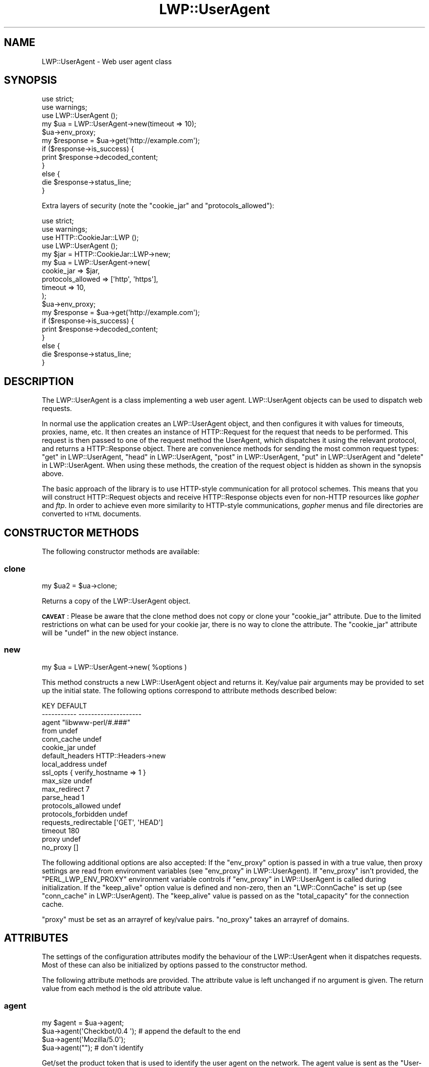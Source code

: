 .\" Automatically generated by Pod::Man 4.10 (Pod::Simple 3.35)
.\"
.\" Standard preamble:
.\" ========================================================================
.de Sp \" Vertical space (when we can't use .PP)
.if t .sp .5v
.if n .sp
..
.de Vb \" Begin verbatim text
.ft CW
.nf
.ne \\$1
..
.de Ve \" End verbatim text
.ft R
.fi
..
.\" Set up some character translations and predefined strings.  \*(-- will
.\" give an unbreakable dash, \*(PI will give pi, \*(L" will give a left
.\" double quote, and \*(R" will give a right double quote.  \*(C+ will
.\" give a nicer C++.  Capital omega is used to do unbreakable dashes and
.\" therefore won't be available.  \*(C` and \*(C' expand to `' in nroff,
.\" nothing in troff, for use with C<>.
.tr \(*W-
.ds C+ C\v'-.1v'\h'-1p'\s-2+\h'-1p'+\s0\v'.1v'\h'-1p'
.ie n \{\
.    ds -- \(*W-
.    ds PI pi
.    if (\n(.H=4u)&(1m=24u) .ds -- \(*W\h'-12u'\(*W\h'-12u'-\" diablo 10 pitch
.    if (\n(.H=4u)&(1m=20u) .ds -- \(*W\h'-12u'\(*W\h'-8u'-\"  diablo 12 pitch
.    ds L" ""
.    ds R" ""
.    ds C` ""
.    ds C' ""
'br\}
.el\{\
.    ds -- \|\(em\|
.    ds PI \(*p
.    ds L" ``
.    ds R" ''
.    ds C`
.    ds C'
'br\}
.\"
.\" Escape single quotes in literal strings from groff's Unicode transform.
.ie \n(.g .ds Aq \(aq
.el       .ds Aq '
.\"
.\" If the F register is >0, we'll generate index entries on stderr for
.\" titles (.TH), headers (.SH), subsections (.SS), items (.Ip), and index
.\" entries marked with X<> in POD.  Of course, you'll have to process the
.\" output yourself in some meaningful fashion.
.\"
.\" Avoid warning from groff about undefined register 'F'.
.de IX
..
.nr rF 0
.if \n(.g .if rF .nr rF 1
.if (\n(rF:(\n(.g==0)) \{\
.    if \nF \{\
.        de IX
.        tm Index:\\$1\t\\n%\t"\\$2"
..
.        if !\nF==2 \{\
.            nr % 0
.            nr F 2
.        \}
.    \}
.\}
.rr rF
.\" ========================================================================
.\"
.IX Title "LWP::UserAgent 3"
.TH LWP::UserAgent 3 "2020-04-14" "perl v5.28.2" "User Contributed Perl Documentation"
.\" For nroff, turn off justification.  Always turn off hyphenation; it makes
.\" way too many mistakes in technical documents.
.if n .ad l
.nh
.SH "NAME"
LWP::UserAgent \- Web user agent class
.SH "SYNOPSIS"
.IX Header "SYNOPSIS"
.Vb 2
\&    use strict;
\&    use warnings;
\&
\&    use LWP::UserAgent ();
\&
\&    my $ua = LWP::UserAgent\->new(timeout => 10);
\&    $ua\->env_proxy;
\&
\&    my $response = $ua\->get(\*(Aqhttp://example.com\*(Aq);
\&
\&    if ($response\->is_success) {
\&        print $response\->decoded_content;
\&    }
\&    else {
\&        die $response\->status_line;
\&    }
.Ve
.PP
Extra layers of security (note the \f(CW\*(C`cookie_jar\*(C'\fR and \f(CW\*(C`protocols_allowed\*(C'\fR):
.PP
.Vb 2
\&    use strict;
\&    use warnings;
\&
\&    use HTTP::CookieJar::LWP ();
\&    use LWP::UserAgent       ();
\&
\&    my $jar = HTTP::CookieJar::LWP\->new;
\&    my $ua  = LWP::UserAgent\->new(
\&        cookie_jar        => $jar,
\&        protocols_allowed => [\*(Aqhttp\*(Aq, \*(Aqhttps\*(Aq],
\&        timeout           => 10,
\&    );
\&
\&    $ua\->env_proxy;
\&
\&    my $response = $ua\->get(\*(Aqhttp://example.com\*(Aq);
\&
\&    if ($response\->is_success) {
\&        print $response\->decoded_content;
\&    }
\&    else {
\&        die $response\->status_line;
\&    }
.Ve
.SH "DESCRIPTION"
.IX Header "DESCRIPTION"
The LWP::UserAgent is a class implementing a web user agent.
LWP::UserAgent objects can be used to dispatch web requests.
.PP
In normal use the application creates an LWP::UserAgent object, and
then configures it with values for timeouts, proxies, name, etc. It
then creates an instance of HTTP::Request for the request that
needs to be performed. This request is then passed to one of the
request method the UserAgent, which dispatches it using the relevant
protocol, and returns a HTTP::Response object.  There are
convenience methods for sending the most common request types:
\&\*(L"get\*(R" in LWP::UserAgent, \*(L"head\*(R" in LWP::UserAgent, \*(L"post\*(R" in LWP::UserAgent,
\&\*(L"put\*(R" in LWP::UserAgent and \*(L"delete\*(R" in LWP::UserAgent.  When using these
methods, the creation of the request object is hidden as shown in the
synopsis above.
.PP
The basic approach of the library is to use HTTP-style communication
for all protocol schemes.  This means that you will construct
HTTP::Request objects and receive HTTP::Response objects even
for non-HTTP resources like \fIgopher\fR and \fIftp\fR.  In order to achieve
even more similarity to HTTP-style communications, \fIgopher\fR menus and
file directories are converted to \s-1HTML\s0 documents.
.SH "CONSTRUCTOR METHODS"
.IX Header "CONSTRUCTOR METHODS"
The following constructor methods are available:
.SS "clone"
.IX Subsection "clone"
.Vb 1
\&    my $ua2 = $ua\->clone;
.Ve
.PP
Returns a copy of the LWP::UserAgent object.
.PP
\&\fB\s-1CAVEAT\s0\fR: Please be aware that the clone method does not copy or clone your
\&\f(CW\*(C`cookie_jar\*(C'\fR attribute. Due to the limited restrictions on what can be used
for your cookie jar, there is no way to clone the attribute. The \f(CW\*(C`cookie_jar\*(C'\fR
attribute will be \f(CW\*(C`undef\*(C'\fR in the new object instance.
.SS "new"
.IX Subsection "new"
.Vb 1
\&    my $ua = LWP::UserAgent\->new( %options )
.Ve
.PP
This method constructs a new LWP::UserAgent object and returns it.
Key/value pair arguments may be provided to set up the initial state.
The following options correspond to attribute methods described below:
.PP
.Vb 10
\&   KEY                     DEFAULT
\&   \-\-\-\-\-\-\-\-\-\-\-             \-\-\-\-\-\-\-\-\-\-\-\-\-\-\-\-\-\-\-\-
\&   agent                   "libwww\-perl/#.###"
\&   from                    undef
\&   conn_cache              undef
\&   cookie_jar              undef
\&   default_headers         HTTP::Headers\->new
\&   local_address           undef
\&   ssl_opts                { verify_hostname => 1 }
\&   max_size                undef
\&   max_redirect            7
\&   parse_head              1
\&   protocols_allowed       undef
\&   protocols_forbidden     undef
\&   requests_redirectable   [\*(AqGET\*(Aq, \*(AqHEAD\*(Aq]
\&   timeout                 180
\&   proxy                   undef
\&   no_proxy                []
.Ve
.PP
The following additional options are also accepted: If the \f(CW\*(C`env_proxy\*(C'\fR option
is passed in with a true value, then proxy settings are read from environment
variables (see \*(L"env_proxy\*(R" in LWP::UserAgent). If \f(CW\*(C`env_proxy\*(C'\fR isn't provided, the
\&\f(CW\*(C`PERL_LWP_ENV_PROXY\*(C'\fR environment variable controls if
\&\*(L"env_proxy\*(R" in LWP::UserAgent is called during initialization.  If the
\&\f(CW\*(C`keep_alive\*(C'\fR option value is defined and non-zero, then an \f(CW\*(C`LWP::ConnCache\*(C'\fR is set up (see
\&\*(L"conn_cache\*(R" in LWP::UserAgent).  The \f(CW\*(C`keep_alive\*(C'\fR value is passed on as the
\&\f(CW\*(C`total_capacity\*(C'\fR for the connection cache.
.PP
\&\f(CW\*(C`proxy\*(C'\fR must be set as an arrayref of key/value pairs. \f(CW\*(C`no_proxy\*(C'\fR takes an
arrayref of domains.
.SH "ATTRIBUTES"
.IX Header "ATTRIBUTES"
The settings of the configuration attributes modify the behaviour of the
LWP::UserAgent when it dispatches requests.  Most of these can also
be initialized by options passed to the constructor method.
.PP
The following attribute methods are provided.  The attribute value is
left unchanged if no argument is given.  The return value from each
method is the old attribute value.
.SS "agent"
.IX Subsection "agent"
.Vb 4
\&    my $agent = $ua\->agent;
\&    $ua\->agent(\*(AqCheckbot/0.4 \*(Aq);    # append the default to the end
\&    $ua\->agent(\*(AqMozilla/5.0\*(Aq);
\&    $ua\->agent("");                 # don\*(Aqt identify
.Ve
.PP
Get/set the product token that is used to identify the user agent on
the network. The agent value is sent as the \f(CW\*(C`User\-Agent\*(C'\fR header in
the requests.
.PP
The default is a string of the form \f(CW\*(C`libwww\-perl/#.###\*(C'\fR, where \f(CW\*(C`#.###\*(C'\fR is
substituted with the version number of this library.
.PP
If the provided string ends with space, the default \f(CW\*(C`libwww\-perl/#.###\*(C'\fR
string is appended to it.
.PP
The user agent string should be one or more simple product identifiers
with an optional version number separated by the \f(CW\*(C`/\*(C'\fR character.
.SS "conn_cache"
.IX Subsection "conn_cache"
.Vb 2
\&    my $cache_obj = $ua\->conn_cache;
\&    $ua\->conn_cache( $cache_obj );
.Ve
.PP
Get/set the LWP::ConnCache object to use.  See LWP::ConnCache
for details.
.SS "cookie_jar"
.IX Subsection "cookie_jar"
.Vb 2
\&    my $jar = $ua\->cookie_jar;
\&    $ua\->cookie_jar( $cookie_jar_obj );
.Ve
.PP
Get/set the cookie jar object to use.  The only requirement is that
the cookie jar object must implement the \f(CW\*(C`extract_cookies($response)\*(C'\fR and
\&\f(CW\*(C`add_cookie_header($request)\*(C'\fR methods.  These methods will then be
invoked by the user agent as requests are sent and responses are
received.  Normally this will be a HTTP::Cookies object or some
subclass.  You are, however, encouraged to use HTTP::CookieJar::LWP
instead.  See \*(L"\s-1BEST PRACTICES\*(R"\s0 for more information.
.PP
.Vb 1
\&    use HTTP::CookieJar::LWP ();
\&
\&    my $jar = HTTP::CookieJar::LWP\->new;
\&    my $ua = LWP::UserAgent\->new( cookie_jar => $jar );
\&
\&    # or after object creation
\&    $ua\->cookie_jar( $cookie_jar );
.Ve
.PP
The default is to have no cookie jar, i.e. never automatically add
\&\f(CW\*(C`Cookie\*(C'\fR headers to the requests.
.PP
Shortcut: If a reference to a plain hash is passed in, it is replaced with an
instance of HTTP::Cookies that is initialized based on the hash. This form
also automatically loads the HTTP::Cookies module.  It means that:
.PP
.Vb 1
\&  $ua\->cookie_jar({ file => "$ENV{HOME}/.cookies.txt" });
.Ve
.PP
is really just a shortcut for:
.PP
.Vb 2
\&  require HTTP::Cookies;
\&  $ua\->cookie_jar(HTTP::Cookies\->new(file => "$ENV{HOME}/.cookies.txt"));
.Ve
.SS "credentials"
.IX Subsection "credentials"
.Vb 4
\&    my $creds = $ua\->credentials();
\&    $ua\->credentials( $netloc, $realm );
\&    $ua\->credentials( $netloc, $realm, $uname, $pass );
\&    $ua\->credentials("www.example.com:80", "Some Realm", "foo", "secret");
.Ve
.PP
Get/set the user name and password to be used for a realm.
.PP
The \f(CW$netloc\fR is a string of the form \f(CW\*(C`<host>:<port>\*(C'\fR.  The username and
password will only be passed to this server.
.SS "default_header"
.IX Subsection "default_header"
.Vb 4
\&    $ua\->default_header( $field );
\&    $ua\->default_header( $field => $value );
\&    $ua\->default_header(\*(AqAccept\-Encoding\*(Aq => scalar HTTP::Message::decodable());
\&    $ua\->default_header(\*(AqAccept\-Language\*(Aq => "no, en");
.Ve
.PP
This is just a shortcut for
\&\f(CW\*(C`$ua\->default_headers\->header( $field => $value )\*(C'\fR.
.SS "default_headers"
.IX Subsection "default_headers"
.Vb 2
\&    my $headers = $ua\->default_headers;
\&    $ua\->default_headers( $headers_obj );
.Ve
.PP
Get/set the headers object that will provide default header values for
any requests sent.  By default this will be an empty HTTP::Headers
object.
.SS "from"
.IX Subsection "from"
.Vb 2
\&    my $from = $ua\->from;
\&    $ua\->from(\*(Aqfoo@bar.com\*(Aq);
.Ve
.PP
Get/set the email address for the human user who controls
the requesting user agent.  The address should be machine-usable, as
defined in \s-1RFC2822\s0 <https://tools.ietf.org/html/rfc2822>. The \f(CW\*(C`from\*(C'\fR value
is sent as the \f(CW\*(C`From\*(C'\fR header in the requests.
.PP
The default is to not send a \f(CW\*(C`From\*(C'\fR header.  See
\&\*(L"default_headers\*(R" in LWP::UserAgent for the more general interface that allow
any header to be defaulted.
.SS "local_address"
.IX Subsection "local_address"
.Vb 2
\&    my $address = $ua\->local_address;
\&    $ua\->local_address( $address );
.Ve
.PP
Get/set the local interface to bind to for network connections.  The interface
can be specified as a hostname or an \s-1IP\s0 address.  This value is passed as the
\&\f(CW\*(C`LocalAddr\*(C'\fR argument to IO::Socket::INET.
.SS "max_redirect"
.IX Subsection "max_redirect"
.Vb 2
\&    my $max = $ua\->max_redirect;
\&    $ua\->max_redirect( $n );
.Ve
.PP
This reads or sets the object's limit of how many times it will obey
redirection responses in a given request cycle.
.PP
By default, the value is \f(CW7\fR. This means that if you call \*(L"request\*(R" in LWP::UserAgent
and the response is a redirect elsewhere which is in turn a
redirect, and so on seven times, then \s-1LWP\s0 gives up after that seventh
request.
.SS "max_size"
.IX Subsection "max_size"
.Vb 2
\&    my $size = $ua\->max_size;
\&    $ua\->max_size( $bytes );
.Ve
.PP
Get/set the size limit for response content.  The default is \f(CW\*(C`undef\*(C'\fR,
which means that there is no limit.  If the returned response content
is only partial, because the size limit was exceeded, then a
\&\f(CW\*(C`Client\-Aborted\*(C'\fR header will be added to the response.  The content
might end up longer than \f(CW\*(C`max_size\*(C'\fR as we abort once appending a
chunk of data makes the length exceed the limit.  The \f(CW\*(C`Content\-Length\*(C'\fR
header, if present, will indicate the length of the full content and
will normally not be the same as \f(CW\*(C`length($res\->content)\*(C'\fR.
.SS "parse_head"
.IX Subsection "parse_head"
.Vb 2
\&    my $bool = $ua\->parse_head;
\&    $ua\->parse_head( $boolean );
.Ve
.PP
Get/set a value indicating whether we should initialize response
headers from the <head> section of \s-1HTML\s0 documents. The default is
true. \fIDo not turn this off\fR unless you know what you are doing.
.SS "protocols_allowed"
.IX Subsection "protocols_allowed"
.Vb 4
\&    my $aref = $ua\->protocols_allowed;      # get allowed protocols
\&    $ua\->protocols_allowed( \e@protocols );  # allow ONLY these
\&    $ua\->protocols_allowed(undef);          # delete the list
\&    $ua\->protocols_allowed([\*(Aqhttp\*(Aq,]);      # ONLY allow http
.Ve
.PP
By default, an object has neither a \f(CW\*(C`protocols_allowed\*(C'\fR list, nor a
\&\*(L"protocols_forbidden\*(R" in LWP::UserAgent list.
.PP
This reads (or sets) this user agent's list of protocols that the
request methods will exclusively allow.  The protocol names are case
insensitive.
.PP
For example: \f(CW\*(C`$ua\->protocols_allowed( [ \*(Aqhttp\*(Aq, \*(Aqhttps\*(Aq] );\*(C'\fR
means that this user agent will \fIallow only\fR those protocols,
and attempts to use this user agent to access URLs with any other
schemes (like \f(CW\*(C`ftp://...\*(C'\fR) will result in a 500 error.
.PP
Note that having a \f(CW\*(C`protocols_allowed\*(C'\fR list causes any
\&\*(L"protocols_forbidden\*(R" in LWP::UserAgent list to be ignored.
.SS "protocols_forbidden"
.IX Subsection "protocols_forbidden"
.Vb 4
\&    my $aref = $ua\->protocols_forbidden;    # get the forbidden list
\&    $ua\->protocols_forbidden(\e@protocols);  # do not allow these
\&    $ua\->protocols_forbidden([\*(Aqhttp\*(Aq,]);    # All http reqs get a 500
\&    $ua\->protocols_forbidden(undef);        # delete the list
.Ve
.PP
This reads (or sets) this user agent's list of protocols that the
request method will \fInot\fR allow. The protocol names are case
insensitive.
.PP
For example: \f(CW\*(C`$ua\->protocols_forbidden( [ \*(Aqfile\*(Aq, \*(Aqmailto\*(Aq] );\*(C'\fR
means that this user agent will \fInot\fR allow those protocols, and
attempts to use this user agent to access URLs with those schemes
will result in a 500 error.
.SS "requests_redirectable"
.IX Subsection "requests_redirectable"
.Vb 3
\&    my $aref = $ua\->requests_redirectable;
\&    $ua\->requests_redirectable( \e@requests );
\&    $ua\->requests_redirectable([\*(AqGET\*(Aq, \*(AqHEAD\*(Aq,]); # the default
.Ve
.PP
This reads or sets the object's list of request names that
\&\*(L"redirect_ok\*(R" in LWP::UserAgent will allow redirection for. By default, this
is \f(CW\*(C`[\*(AqGET\*(Aq, \*(AqHEAD\*(Aq]\*(C'\fR, as per \s-1RFC 2616\s0 <https://tools.ietf.org/html/rfc2616>.
To change to include \f(CW\*(C`POST\*(C'\fR, consider:
.PP
.Vb 1
\&   push @{ $ua\->requests_redirectable }, \*(AqPOST\*(Aq;
.Ve
.SS "send_te"
.IX Subsection "send_te"
.Vb 2
\&    my $bool = $ua\->send_te;
\&    $ua\->send_te( $boolean );
.Ve
.PP
If true, will send a \f(CW\*(C`TE\*(C'\fR header along with the request. The default is
true. Set it to false to disable the \f(CW\*(C`TE\*(C'\fR header for systems who can't
handle it.
.SS "show_progress"
.IX Subsection "show_progress"
.Vb 2
\&    my $bool = $ua\->show_progress;
\&    $ua\->show_progress( $boolean );
.Ve
.PP
Get/set a value indicating whether a progress bar should be displayed
on the terminal as requests are processed. The default is false.
.SS "ssl_opts"
.IX Subsection "ssl_opts"
.Vb 3
\&    my @keys = $ua\->ssl_opts;
\&    my $val = $ua\->ssl_opts( $key );
\&    $ua\->ssl_opts( $key => $value );
.Ve
.PP
Get/set the options for \s-1SSL\s0 connections.  Without argument return the list
of options keys currently set.  With a single argument return the current
value for the given option.  With 2 arguments set the option value and return
the old.  Setting an option to the value \f(CW\*(C`undef\*(C'\fR removes this option.
.PP
The options that \s-1LWP\s0 relates to are:
.ie n .IP """verify_hostname"" => $bool" 4
.el .IP "\f(CWverify_hostname\fR => \f(CW$bool\fR" 4
.IX Item "verify_hostname => $bool"
When \s-1TRUE LWP\s0 will for secure protocol schemes ensure it connects to servers
that have a valid certificate matching the expected hostname.  If \s-1FALSE\s0 no
checks are made and you can't be sure that you communicate with the expected peer.
The no checks behaviour was the default for libwww\-perl\-5.837 and earlier releases.
.Sp
This option is initialized from the \f(CW\*(C`PERL_LWP_SSL_VERIFY_HOSTNAME\*(C'\fR environment
variable.  If this environment variable isn't set; then \f(CW\*(C`verify_hostname\*(C'\fR
defaults to 1.
.ie n .IP """SSL_ca_file"" => $path" 4
.el .IP "\f(CWSSL_ca_file\fR => \f(CW$path\fR" 4
.IX Item "SSL_ca_file => $path"
The path to a file containing Certificate Authority certificates.
A default setting for this option is provided by checking the environment
variables \f(CW\*(C`PERL_LWP_SSL_CA_FILE\*(C'\fR and \f(CW\*(C`HTTPS_CA_FILE\*(C'\fR in order.
.ie n .IP """SSL_ca_path"" => $path" 4
.el .IP "\f(CWSSL_ca_path\fR => \f(CW$path\fR" 4
.IX Item "SSL_ca_path => $path"
The path to a directory containing files containing Certificate Authority
certificates.
A default setting for this option is provided by checking the environment
variables \f(CW\*(C`PERL_LWP_SSL_CA_PATH\*(C'\fR and \f(CW\*(C`HTTPS_CA_DIR\*(C'\fR in order.
.PP
Other options can be set and are processed directly by the \s-1SSL\s0 Socket implementation
in use.  See IO::Socket::SSL or Net::SSL for details.
.PP
The libwww-perl core no longer bundles protocol plugins for \s-1SSL.\s0  You will need
to install LWP::Protocol::https separately to enable support for processing
https-URLs.
.SS "timeout"
.IX Subsection "timeout"
.Vb 2
\&    my $secs = $ua\->timeout;
\&    $ua\->timeout( $secs );
.Ve
.PP
Get/set the timeout value in seconds. The default value is
180 seconds, i.e. 3 minutes.
.PP
The request is aborted if no activity on the connection to the server
is observed for \f(CW\*(C`timeout\*(C'\fR seconds.  This means that the time it takes
for the complete transaction and the \*(L"request\*(R" in LWP::UserAgent method to
actually return might be longer.
.PP
When a request times out, a response object is still returned.  The response
will have a standard \s-1HTTP\s0 Status Code (500).  This response will have the
\&\*(L"Client-Warning\*(R" header set to the value of \*(L"Internal response\*(R".  See the
\&\*(L"get\*(R" in LWP::UserAgent method description below for further details.
.SH "PROXY ATTRIBUTES"
.IX Header "PROXY ATTRIBUTES"
The following methods set up when requests should be passed via a
proxy server.
.SS "env_proxy"
.IX Subsection "env_proxy"
.Vb 1
\&    $ua\->env_proxy;
.Ve
.PP
Load proxy settings from \f(CW*_proxy\fR environment variables.  You might
specify proxies like this (sh-syntax):
.PP
.Vb 4
\&  gopher_proxy=http://proxy.my.place/
\&  wais_proxy=http://proxy.my.place/
\&  no_proxy="localhost,example.com"
\&  export gopher_proxy wais_proxy no_proxy
.Ve
.PP
csh or tcsh users should use the \f(CW\*(C`setenv\*(C'\fR command to define these
environment variables.
.PP
On systems with case insensitive environment variables there exists a
name clash between the \s-1CGI\s0 environment variables and the \f(CW\*(C`HTTP_PROXY\*(C'\fR
environment variable normally picked up by \f(CW\*(C`env_proxy\*(C'\fR.  Because of
this \f(CW\*(C`HTTP_PROXY\*(C'\fR is not honored for \s-1CGI\s0 scripts.  The
\&\f(CW\*(C`CGI_HTTP_PROXY\*(C'\fR environment variable can be used instead.
.SS "no_proxy"
.IX Subsection "no_proxy"
.Vb 3
\&    $ua\->no_proxy( @domains );
\&    $ua\->no_proxy(\*(Aqlocalhost\*(Aq, \*(Aqexample.com\*(Aq);
\&    $ua\->no_proxy(); # clear the list
.Ve
.PP
Do not proxy requests to the given domains.  Calling \f(CW\*(C`no_proxy\*(C'\fR without
any domains clears the list of domains.
.SS "proxy"
.IX Subsection "proxy"
.Vb 2
\&    $ua\->proxy(\e@schemes, $proxy_url)
\&    $ua\->proxy([\*(Aqhttp\*(Aq, \*(Aqftp\*(Aq], \*(Aqhttp://proxy.sn.no:8001/\*(Aq);
\&
\&    # For a single scheme:
\&    $ua\->proxy($scheme, $proxy_url)
\&    $ua\->proxy(\*(Aqgopher\*(Aq, \*(Aqhttp://proxy.sn.no:8001/\*(Aq);
\&
\&    # To set multiple proxies at once:
\&    $ua\->proxy([
\&        ftp => \*(Aqhttp://ftp.example.com:8001/\*(Aq,
\&        [ \*(Aqhttp\*(Aq, \*(Aqhttps\*(Aq ] => \*(Aqhttp://http.example.com:8001/\*(Aq,
\&    ]);
.Ve
.PP
Set/retrieve proxy \s-1URL\s0 for a scheme.
.PP
The first form specifies that the \s-1URL\s0 is to be used as a proxy for
access methods listed in the list in the first method argument,
i.e. \f(CW\*(C`http\*(C'\fR and \f(CW\*(C`ftp\*(C'\fR.
.PP
The second form shows a shorthand form for specifying
proxy \s-1URL\s0 for a single access scheme.
.PP
The third form demonstrates setting multiple proxies at once. This is also
the only form accepted by the constructor.
.SH "HANDLERS"
.IX Header "HANDLERS"
Handlers are code that injected at various phases during the
processing of requests.  The following methods are provided to manage
the active handlers:
.SS "add_handler"
.IX Subsection "add_handler"
.Vb 1
\&    $ua\->add_handler( $phase => \e&cb, %matchspec )
.Ve
.PP
Add handler to be invoked in the given processing phase.  For how to
specify \f(CW%matchspec\fR see \*(L"Matching\*(R" in HTTP::Config.
.PP
The possible values \f(CW$phase\fR and the corresponding callback signatures are as
follows.  Note that the handlers are documented in the order in which they will
be run, which is:
.PP
.Vb 7
\&    request_preprepare
\&    request_prepare
\&    request_send
\&    response_header
\&    response_data
\&    response_done
\&    response_redirect
.Ve
.ie n .IP "request_preprepare => sub { my($request, $ua, $handler) = @_; ... }" 4
.el .IP "request_preprepare => sub { my($request, \f(CW$ua\fR, \f(CW$handler\fR) = \f(CW@_\fR; ... }" 4
.IX Item "request_preprepare => sub { my($request, $ua, $handler) = @_; ... }"
The handler is called before the \f(CW\*(C`request_prepare\*(C'\fR and other standard
initialization of the request.  This can be used to set up headers
and attributes that the \f(CW\*(C`request_prepare\*(C'\fR handler depends on.  Proxy
initialization should take place here; but in general don't register
handlers for this phase.
.ie n .IP "request_prepare => sub { my($request, $ua, $handler) = @_; ... }" 4
.el .IP "request_prepare => sub { my($request, \f(CW$ua\fR, \f(CW$handler\fR) = \f(CW@_\fR; ... }" 4
.IX Item "request_prepare => sub { my($request, $ua, $handler) = @_; ... }"
The handler is called before the request is sent and can modify the
request any way it see fit.  This can for instance be used to add
certain headers to specific requests.
.Sp
The method can assign a new request object to \f(CW$_[0]\fR to replace the
request that is sent fully.
.Sp
The return value from the callback is ignored.  If an exception is
raised it will abort the request and make the request method return a
\&\*(L"400 Bad request\*(R" response.
.ie n .IP "request_send => sub { my($request, $ua, $handler) = @_; ... }" 4
.el .IP "request_send => sub { my($request, \f(CW$ua\fR, \f(CW$handler\fR) = \f(CW@_\fR; ... }" 4
.IX Item "request_send => sub { my($request, $ua, $handler) = @_; ... }"
This handler gets a chance of handling requests before they're sent to the
protocol handlers.  It should return an HTTP::Response object if it
wishes to terminate the processing; otherwise it should return nothing.
.Sp
The \f(CW\*(C`response_header\*(C'\fR and \f(CW\*(C`response_data\*(C'\fR handlers will not be
invoked for this response, but the \f(CW\*(C`response_done\*(C'\fR will be.
.ie n .IP "response_header => sub { my($response, $ua, $handler) = @_; ... }" 4
.el .IP "response_header => sub { my($response, \f(CW$ua\fR, \f(CW$handler\fR) = \f(CW@_\fR; ... }" 4
.IX Item "response_header => sub { my($response, $ua, $handler) = @_; ... }"
This handler is called right after the response headers have been
received, but before any content data.  The handler might set up
handlers for data and might croak to abort the request.
.Sp
The handler might set the \f(CW\*(C`$response\->{default_add_content}\*(C'\fR value to
control if any received data should be added to the response object
directly.  This will initially be false if the \f(CW\*(C`$ua\->request()\*(C'\fR method
was called with a \f(CW$content_file\fR or \f(CW\*(C`$content_cb argument\*(C'\fR; otherwise true.
.ie n .IP "response_data => sub { my($response, $ua, $handler, $data) = @_; ... }" 4
.el .IP "response_data => sub { my($response, \f(CW$ua\fR, \f(CW$handler\fR, \f(CW$data\fR) = \f(CW@_\fR; ... }" 4
.IX Item "response_data => sub { my($response, $ua, $handler, $data) = @_; ... }"
This handler is called for each chunk of data received for the
response.  The handler might croak to abort the request.
.Sp
This handler needs to return a \s-1TRUE\s0 value to be called again for
subsequent chunks for the same request.
.ie n .IP "response_done => sub { my($response, $ua, $handler) = @_; ... }" 4
.el .IP "response_done => sub { my($response, \f(CW$ua\fR, \f(CW$handler\fR) = \f(CW@_\fR; ... }" 4
.IX Item "response_done => sub { my($response, $ua, $handler) = @_; ... }"
The handler is called after the response has been fully received, but
before any redirect handling is attempted.  The handler can be used to
extract information or modify the response.
.ie n .IP "response_redirect => sub { my($response, $ua, $handler) = @_; ... }" 4
.el .IP "response_redirect => sub { my($response, \f(CW$ua\fR, \f(CW$handler\fR) = \f(CW@_\fR; ... }" 4
.IX Item "response_redirect => sub { my($response, $ua, $handler) = @_; ... }"
The handler is called in \f(CW\*(C`$ua\->request\*(C'\fR after \f(CW\*(C`response_done\*(C'\fR.  If the
handler returns an HTTP::Request object we'll start over with processing
this request instead.
.PP
For all of these, \f(CW$handler\fR is a code reference to the handler that
is currently being run.
.SS "get_my_handler"
.IX Subsection "get_my_handler"
.Vb 2
\&    $ua\->get_my_handler( $phase, %matchspec );
\&    $ua\->get_my_handler( $phase, %matchspec, $init );
.Ve
.PP
Will retrieve the matching handler as hash ref.
.PP
If \f(CW$init\fR is passed as a true value, create and add the
handler if it's not found.  If \f(CW$init\fR is a subroutine reference, then
it's called with the created handler hash as argument.  This sub might
populate the hash with extra fields; especially the callback.  If
\&\f(CW$init\fR is a hash reference, merge the hashes.
.SS "handlers"
.IX Subsection "handlers"
.Vb 2
\&    $ua\->handlers( $phase, $request )
\&    $ua\->handlers( $phase, $response )
.Ve
.PP
Returns the handlers that apply to the given request or response at
the given processing phase.
.SS "remove_handler"
.IX Subsection "remove_handler"
.Vb 3
\&    $ua\->remove_handler( undef, %matchspec );
\&    $ua\->remove_handler( $phase, %matchspec );
\&    $ua\->remove_handler(); # REMOVE ALL HANDLERS IN ALL PHASES
.Ve
.PP
Remove handlers that match the given \f(CW%matchspec\fR.  If \f(CW$phase\fR is not
provided, remove handlers from all phases.
.PP
Be careful as calling this function with \f(CW%matchspec\fR that is not
specific enough can remove handlers not owned by you.  It's probably
better to use the \*(L"set_my_handler\*(R" in LWP::UserAgent method instead.
.PP
The removed handlers are returned.
.SS "set_my_handler"
.IX Subsection "set_my_handler"
.Vb 2
\&    $ua\->set_my_handler( $phase, $cb, %matchspec );
\&    $ua\->set_my_handler($phase, undef); # remove handler for phase
.Ve
.PP
Set handlers private to the executing subroutine.  Works by defaulting
an \f(CW\*(C`owner\*(C'\fR field to the \f(CW%matchspec\fR that holds the name of the called
subroutine.  You might pass an explicit \f(CW\*(C`owner\*(C'\fR to override this.
.PP
If \f(CW$cb\fR is passed as \f(CW\*(C`undef\*(C'\fR, remove the handler.
.SH "REQUEST METHODS"
.IX Header "REQUEST METHODS"
The methods described in this section are used to dispatch requests
via the user agent.  The following request methods are provided:
.SS "delete"
.IX Subsection "delete"
.Vb 2
\&    my $res = $ua\->delete( $url );
\&    my $res = $ua\->delete( $url, $field_name => $value, ... );
.Ve
.PP
This method will dispatch a \f(CW\*(C`DELETE\*(C'\fR request on the given \s-1URL.\s0  Additional
headers and content options are the same as for the \*(L"get\*(R" in LWP::UserAgent
method.
.PP
This method will use the \s-1\fBDELETE\s0()\fR function from HTTP::Request::Common
to build the request.  See HTTP::Request::Common for a details on
how to pass form content and other advanced features.
.SS "get"
.IX Subsection "get"
.Vb 2
\&    my $res = $ua\->get( $url );
\&    my $res = $ua\->get( $url , $field_name => $value, ... );
.Ve
.PP
This method will dispatch a \f(CW\*(C`GET\*(C'\fR request on the given \s-1URL.\s0  Further
arguments can be given to initialize the headers of the request. These
are given as separate name/value pairs.  The return value is a
response object.  See HTTP::Response for a description of the
interface it provides.
.PP
There will still be a response object returned when \s-1LWP\s0 can't connect to the
server specified in the \s-1URL\s0 or when other failures in protocol handlers occur.
These internal responses use the standard \s-1HTTP\s0 status codes, so the responses
can't be differentiated by testing the response status code alone.  Error
responses that \s-1LWP\s0 generates internally will have the \*(L"Client-Warning\*(R" header
set to the value \*(L"Internal response\*(R".  If you need to differentiate these
internal responses from responses that a remote server actually generates, you
need to test this header value.
.PP
Fields names that start with \*(L":\*(R" are special.  These will not
initialize headers of the request but will determine how the response
content is treated.  The following special field names are recognized:
.PP
.Vb 3
\&    \*(Aq:content_file\*(Aq   => $filename
\&    \*(Aq:content_cb\*(Aq     => \e&callback
\&    \*(Aq:read_size_hint\*(Aq => $bytes
.Ve
.PP
If a \f(CW$filename\fR is provided with the \f(CW\*(C`:content_file\*(C'\fR option, then the
response content will be saved here instead of in the response
object.  If a callback is provided with the \f(CW\*(C`:content_cb\*(C'\fR option then
this function will be called for each chunk of the response content as
it is received from the server.  If neither of these options are
given, then the response content will accumulate in the response
object itself.  This might not be suitable for very large response
bodies.  Only one of \f(CW\*(C`:content_file\*(C'\fR or \f(CW\*(C`:content_cb\*(C'\fR can be
specified.  The content of unsuccessful responses will always
accumulate in the response object itself, regardless of the
\&\f(CW\*(C`:content_file\*(C'\fR or \f(CW\*(C`:content_cb\*(C'\fR options passed in.  Note that errors
writing to the content file (for example due to permission denied
or the filesystem being full) will be reported via the \f(CW\*(C`Client\-Aborted\*(C'\fR
or \f(CW\*(C`X\-Died\*(C'\fR response headers, and not the \f(CW\*(C`is_success\*(C'\fR method.
.PP
The \f(CW\*(C`:read_size_hint\*(C'\fR option is passed to the protocol module which
will try to read data from the server in chunks of this size.  A
smaller value for the \f(CW\*(C`:read_size_hint\*(C'\fR will result in a higher
number of callback invocations.
.PP
The callback function is called with 3 arguments: a chunk of data, a
reference to the response object, and a reference to the protocol
object.  The callback can abort the request by invoking \fBdie()\fR.  The
exception message will show up as the \*(L"X\-Died\*(R" header field in the
response returned by the \fBget()\fR function.
.SS "head"
.IX Subsection "head"
.Vb 2
\&    my $res = $ua\->head( $url );
\&    my $res = $ua\->head( $url , $field_name => $value, ... );
.Ve
.PP
This method will dispatch a \f(CW\*(C`HEAD\*(C'\fR request on the given \s-1URL.\s0
Otherwise it works like the \*(L"get\*(R" in LWP::UserAgent method described above.
.SS "is_protocol_supported"
.IX Subsection "is_protocol_supported"
.Vb 1
\&    my $bool = $ua\->is_protocol_supported( $scheme );
.Ve
.PP
You can use this method to test whether this user agent object supports the
specified \f(CW\*(C`scheme\*(C'\fR.  (The \f(CW\*(C`scheme\*(C'\fR might be a string (like \f(CW\*(C`http\*(C'\fR or
\&\f(CW\*(C`ftp\*(C'\fR) or it might be an \s-1URI\s0 object reference.)
.PP
Whether a scheme is supported is determined by the user agent's
\&\f(CW\*(C`protocols_allowed\*(C'\fR or \f(CW\*(C`protocols_forbidden\*(C'\fR lists (if any), and by
the capabilities of \s-1LWP.\s0  I.e., this will return true only if \s-1LWP\s0
supports this protocol \fIand\fR it's permitted for this particular
object.
.SS "is_online"
.IX Subsection "is_online"
.Vb 1
\&    my $bool = $ua\->is_online;
.Ve
.PP
Tries to determine if you have access to the Internet. Returns \f(CW1\fR (true)
if the built-in heuristics determine that the user agent is
able to access the Internet (over \s-1HTTP\s0) or \f(CW0\fR (false).
.PP
See also LWP::Online.
.SS "mirror"
.IX Subsection "mirror"
.Vb 1
\&    my $res = $ua\->mirror( $url, $filename );
.Ve
.PP
This method will get the document identified by \s-1URL\s0 and store it in
file called \f(CW$filename\fR.  If the file already exists, then the request
will contain an \f(CW\*(C`If\-Modified\-Since\*(C'\fR header matching the modification
time of the file.  If the document on the server has not changed since
this time, then nothing happens.  If the document has been updated, it
will be downloaded again.  The modification time of the file will be
forced to match that of the server.
.PP
The return value is an HTTP::Response object.
.SS "patch"
.IX Subsection "patch"
.Vb 2
\&    # Any version of HTTP::Message works with this form:
\&    my $res = $ua\->patch( $url, $field_name => $value, Content => $content );
\&
\&    # Using hash or array references requires HTTP::Message >= 6.12
\&    use HTTP::Request 6.12;
\&    my $res = $ua\->patch( $url, \e%form );
\&    my $res = $ua\->patch( $url, \e@form );
\&    my $res = $ua\->patch( $url, \e%form, $field_name => $value, ... );
\&    my $res = $ua\->patch( $url, $field_name => $value, Content => \e%form );
\&    my $res = $ua\->patch( $url, $field_name => $value, Content => \e@form );
.Ve
.PP
This method will dispatch a \f(CW\*(C`PATCH\*(C'\fR request on the given \s-1URL,\s0 with
\&\f(CW%form\fR or \f(CW@form\fR providing the key/value pairs for the fill-in form
content. Additional headers and content options are the same as for
the \*(L"get\*(R" in LWP::UserAgent method.
.PP
\&\s-1CAVEAT:\s0
.PP
This method can only accept content that is in key-value pairs when using
HTTP::Request::Common prior to version \f(CW6.12\fR. Any use of hash or array
references will result in an error prior to version \f(CW6.12\fR.
.PP
This method will use the \f(CW\*(C`PATCH\*(C'\fR function from HTTP::Request::Common
to build the request.  See HTTP::Request::Common for a details on
how to pass form content and other advanced features.
.SS "post"
.IX Subsection "post"
.Vb 6
\&    my $res = $ua\->post( $url, \e%form );
\&    my $res = $ua\->post( $url, \e@form );
\&    my $res = $ua\->post( $url, \e%form, $field_name => $value, ... );
\&    my $res = $ua\->post( $url, $field_name => $value, Content => \e%form );
\&    my $res = $ua\->post( $url, $field_name => $value, Content => \e@form );
\&    my $res = $ua\->post( $url, $field_name => $value, Content => $content );
.Ve
.PP
This method will dispatch a \f(CW\*(C`POST\*(C'\fR request on the given \s-1URL,\s0 with
\&\f(CW%form\fR or \f(CW@form\fR providing the key/value pairs for the fill-in form
content. Additional headers and content options are the same as for
the \*(L"get\*(R" in LWP::UserAgent method.
.PP
This method will use the \f(CW\*(C`POST\*(C'\fR function from HTTP::Request::Common
to build the request.  See HTTP::Request::Common for a details on
how to pass form content and other advanced features.
.SS "put"
.IX Subsection "put"
.Vb 2
\&    # Any version of HTTP::Message works with this form:
\&    my $res = $ua\->put( $url, $field_name => $value, Content => $content );
\&
\&    # Using hash or array references requires HTTP::Message >= 6.07
\&    use HTTP::Request 6.07;
\&    my $res = $ua\->put( $url, \e%form );
\&    my $res = $ua\->put( $url, \e@form );
\&    my $res = $ua\->put( $url, \e%form, $field_name => $value, ... );
\&    my $res = $ua\->put( $url, $field_name => $value, Content => \e%form );
\&    my $res = $ua\->put( $url, $field_name => $value, Content => \e@form );
.Ve
.PP
This method will dispatch a \f(CW\*(C`PUT\*(C'\fR request on the given \s-1URL,\s0 with
\&\f(CW%form\fR or \f(CW@form\fR providing the key/value pairs for the fill-in form
content. Additional headers and content options are the same as for
the \*(L"get\*(R" in LWP::UserAgent method.
.PP
\&\s-1CAVEAT:\s0
.PP
This method can only accept content that is in key-value pairs when using
HTTP::Request::Common prior to version \f(CW6.07\fR. Any use of hash or array
references will result in an error prior to version \f(CW6.07\fR.
.PP
This method will use the \f(CW\*(C`PUT\*(C'\fR function from HTTP::Request::Common
to build the request.  See HTTP::Request::Common for a details on
how to pass form content and other advanced features.
.SS "request"
.IX Subsection "request"
.Vb 4
\&    my $res = $ua\->request( $request );
\&    my $res = $ua\->request( $request, $content_file );
\&    my $res = $ua\->request( $request, $content_cb );
\&    my $res = $ua\->request( $request, $content_cb, $read_size_hint );
.Ve
.PP
This method will dispatch the given \f(CW$request\fR object. Normally this
will be an instance of the HTTP::Request class, but any object with
a similar interface will do. The return value is an HTTP::Response object.
.PP
The \f(CW\*(C`request\*(C'\fR method will process redirects and authentication
responses transparently. This means that it may actually send several
simple requests via the \*(L"simple_request\*(R" in LWP::UserAgent method described below.
.PP
The request methods described above; \*(L"get\*(R" in LWP::UserAgent, \*(L"head\*(R" in LWP::UserAgent,
\&\*(L"post\*(R" in LWP::UserAgent and \*(L"mirror\*(R" in LWP::UserAgent will all dispatch the request
they build via this method. They are convenience methods that simply hide the
creation of the request object for you.
.PP
The \f(CW$content_file\fR, \f(CW$content_cb\fR and \f(CW$read_size_hint\fR all correspond to
options described with the \*(L"get\*(R" in LWP::UserAgent method above. Note that errors
writing to the content file (for example due to permission denied
or the filesystem being full) will be reported via the \f(CW\*(C`Client\-Aborted\*(C'\fR
or \f(CW\*(C`X\-Died\*(C'\fR response headers, and not the \f(CW\*(C`is_success\*(C'\fR method.
.PP
You are allowed to use a \s-1CODE\s0 reference as \f(CW\*(C`content\*(C'\fR in the request
object passed in.  The \f(CW\*(C`content\*(C'\fR function should return the content
when called.  The content can be returned in chunks.  The content
function will be invoked repeatedly until it return an empty string to
signal that there is no more content.
.SS "simple_request"
.IX Subsection "simple_request"
.Vb 5
\&    my $request = HTTP::Request\->new( ... );
\&    my $res = $ua\->simple_request( $request );
\&    my $res = $ua\->simple_request( $request, $content_file );
\&    my $res = $ua\->simple_request( $request, $content_cb );
\&    my $res = $ua\->simple_request( $request, $content_cb, $read_size_hint );
.Ve
.PP
This method dispatches a single request and returns the response
received.  Arguments are the same as for the \*(L"request\*(R" in LWP::UserAgent described above.
.PP
The difference from \*(L"request\*(R" in LWP::UserAgent is that \f(CW\*(C`simple_request\*(C'\fR will not try to
handle redirects or authentication responses.  The \*(L"request\*(R" in LWP::UserAgent method
will, in fact, invoke this method for each simple request it sends.
.SH "CALLBACK METHODS"
.IX Header "CALLBACK METHODS"
The following methods will be invoked as requests are processed. These
methods are documented here because subclasses of LWP::UserAgent
might want to override their behaviour.
.SS "get_basic_credentials"
.IX Subsection "get_basic_credentials"
.Vb 4
\&    # This checks wantarray and can either return an array:
\&    my ($user, $pass) = $ua\->get_basic_credentials( $realm, $uri, $isproxy );
\&    # or a string that looks like "user:pass"
\&    my $creds = $ua\->get_basic_credentials($realm, $uri, $isproxy);
.Ve
.PP
This is called by \*(L"request\*(R" in LWP::UserAgent to retrieve credentials for documents
protected by Basic or Digest Authentication.  The arguments passed in
is the \f(CW$realm\fR provided by the server, the \f(CW$uri\fR requested and a
\&\f(CW\*(C`boolean flag\*(C'\fR to indicate if this is authentication against a proxy server.
.PP
The method should return a username and password.  It should return an
empty list to abort the authentication resolution attempt.  Subclasses
can override this method to prompt the user for the information. An
example of this can be found in \f(CW\*(C`lwp\-request\*(C'\fR program distributed
with this library.
.PP
The base implementation simply checks a set of pre-stored member
variables, set up with the \*(L"credentials\*(R" in LWP::UserAgent method.
.SS "prepare_request"
.IX Subsection "prepare_request"
.Vb 1
\&    $request = $ua\->prepare_request( $request );
.Ve
.PP
This method is invoked by \*(L"simple_request\*(R" in LWP::UserAgent. Its task is
to modify the given \f(CW$request\fR object by setting up various headers based
on the attributes of the user agent. The return value should normally be the
\&\f(CW$request\fR object passed in.  If a different request object is returned
it will be the one actually processed.
.PP
The headers affected by the base implementation are; \f(CW\*(C`User\-Agent\*(C'\fR,
\&\f(CW\*(C`From\*(C'\fR, \f(CW\*(C`Range\*(C'\fR and \f(CW\*(C`Cookie\*(C'\fR.
.SS "progress"
.IX Subsection "progress"
.Vb 1
\&    my $prog = $ua\->progress( $status, $request_or_response );
.Ve
.PP
This is called frequently as the response is received regardless of
how the content is processed.  The method is called with \f(CW$status\fR
\&\*(L"begin\*(R" at the start of processing the request and with \f(CW$state\fR \*(L"end\*(R"
before the request method returns.  In between these \f(CW$status\fR will be
the fraction of the response currently received or the string \*(L"tick\*(R"
if the fraction can't be calculated.
.PP
When \f(CW$status\fR is \*(L"begin\*(R" the second argument is the HTTP::Request object,
otherwise it is the HTTP::Response object.
.SS "redirect_ok"
.IX Subsection "redirect_ok"
.Vb 1
\&    my $bool = $ua\->redirect_ok( $prospective_request, $response );
.Ve
.PP
This method is called by \*(L"request\*(R" in LWP::UserAgent before it tries to follow a
redirection to the request in \f(CW$response\fR.  This should return a true
value if this redirection is permissible.  The \f(CW$prospective_request\fR
will be the request to be sent if this method returns true.
.PP
The base implementation will return false unless the method
is in the object's \f(CW\*(C`requests_redirectable\*(C'\fR list,
false if the proposed redirection is to a \f(CW\*(C`file://...\*(C'\fR
\&\s-1URL,\s0 and true otherwise.
.SH "BEST PRACTICES"
.IX Header "BEST PRACTICES"
The default settings can get you up and running quickly, but there are settings
you can change in order to make your life easier.
.SS "Handling Cookies"
.IX Subsection "Handling Cookies"
You are encouraged to install Mozilla::PublicSuffix and use
HTTP::CookieJar::LWP as your cookie jar.  HTTP::CookieJar::LWP provides a
better security model matching that of current Web browsers when
Mozilla::PublicSuffix is installed.
.PP
.Vb 1
\&    use HTTP::CookieJar::LWP ();
\&
\&    my $jar = HTTP::CookieJar::LWP\->new;
\&    my $ua = LWP::UserAgent\->new( cookie_jar => $jar );
.Ve
.PP
See \*(L"cookie_jar\*(R" for more information.
.SS "Managing Protocols"
.IX Subsection "Managing Protocols"
\&\f(CW\*(C`protocols_allowed\*(C'\fR gives you the ability to whitelist the protocols you're
willing to allow.
.PP
.Vb 3
\&    my $ua = LWP::UserAgent\->new(
\&        protocols_allowed => [ \*(Aqhttp\*(Aq, \*(Aqhttps\*(Aq ]
\&    );
.Ve
.PP
This will prevent you from inadvertently following URLs like
\&\f(CW\*(C`file:///etc/passwd\*(C'\fR.  See \*(L"protocols_allowed\*(R".
.PP
\&\f(CW\*(C`protocols_forbidden\*(C'\fR gives you the ability to blacklist the protocols you're
unwilling to allow.
.PP
.Vb 3
\&    my $ua = LWP::UserAgent\->new(
\&        protocols_forbidden => [ \*(Aqfile\*(Aq, \*(Aqmailto\*(Aq, \*(Aqssh\*(Aq, ]
\&    );
.Ve
.PP
This can also prevent you from inadvertently following URLs like
\&\f(CW\*(C`file:///etc/passwd\*(C'\fR.  See \*(L"protocols_forbidden\*(R".
.SH "SEE ALSO"
.IX Header "SEE ALSO"
See \s-1LWP\s0 for a complete overview of libwww\-perl5.  See lwpcook
and the scripts \fIlwp-request\fR and \fIlwp-download\fR for examples of
usage.
.PP
See HTTP::Request and HTTP::Response for a description of the
message objects dispatched and received.  See HTTP::Request::Common
and HTML::Form for other ways to build request objects.
.PP
See WWW::Mechanize and WWW::Search for examples of more
specialized user agents based on LWP::UserAgent.
.SH "COPYRIGHT AND LICENSE"
.IX Header "COPYRIGHT AND LICENSE"
Copyright 1995\-2009 Gisle Aas.
.PP
This library is free software; you can redistribute it and/or
modify it under the same terms as Perl itself.
